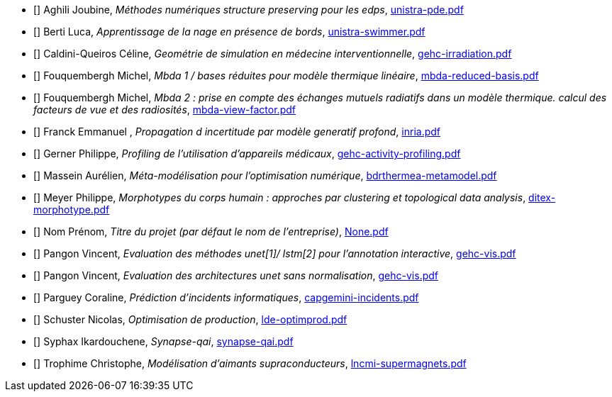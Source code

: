 
 - [[[Aghili]]] Aghili Joubine, _Méthodes numériques structure preserving pour les edps_, link:{attachmentsdir}/presentations/unistra-pde.pdf[unistra-pde.pdf] 

 - [[[Berti]]] Berti Luca, _Apprentissage de la nage en présence de bords_, link:{attachmentsdir}/presentations/unistra-swimmer.pdf[unistra-swimmer.pdf] 

 - [[[Caldini-Queiros]]] Caldini-Queiros Céline, _Geométrie de simulation en médecine interventionnelle_, link:{attachmentsdir}/presentations/gehc-irradiation.pdf[gehc-irradiation.pdf] 

 - [[[Fouquembergh]]] Fouquembergh Michel, _Mbda 1 / bases réduites pour modèle thermique linéaire_, link:{attachmentsdir}/presentations/mbda-reduced-basis.pdf[mbda-reduced-basis.pdf] 

 - [[[Fouquembergh]]] Fouquembergh Michel, _Mbda 2 : prise en compte des échanges mutuels radiatifs dans un modèle thermique. calcul des facteurs de vue et des radiosités_, link:{attachmentsdir}/presentations/mbda-view-factor.pdf[mbda-view-factor.pdf] 

 - [[[Franck]]] Franck  Emmanuel , _Propagation d incertitude par modèle generatif profond_, link:{attachmentsdir}/presentations/inria.pdf[inria.pdf] 

 - [[[Gerner]]] Gerner Philippe, _Profiling de l'utilisation d'appareils médicaux_, link:{attachmentsdir}/presentations/gehc-activity-profiling.pdf[gehc-activity-profiling.pdf] 

 - [[[Massein]]] Massein Aurélien, _Méta-modélisation pour l'optimisation numérique_, link:{attachmentsdir}/presentations/bdrthermea-metamodel.pdf[bdrthermea-metamodel.pdf] 

 - [[[Meyer]]] Meyer Philippe, _Morphotypes du corps humain : approches par clustering et topological data analysis_, link:{attachmentsdir}/presentations/ditex-morphotype.pdf[ditex-morphotype.pdf] 

 - [[[Nom]]] Nom Prénom, _Titre du projet (par défaut le nom de l'entreprise)_, link:{attachmentsdir}/presentations/None.pdf[None.pdf] 

 - [[[Pangon]]] Pangon Vincent, _Evaluation des méthodes unet[1]/ lstm[2] pour l’annotation interactive_, link:{attachmentsdir}/presentations/gehc-vis.pdf[gehc-vis.pdf] 

 - [[[Pangon]]] Pangon Vincent, _Evaluation des architectures unet sans normalisation_, link:{attachmentsdir}/presentations/gehc-vis.pdf[gehc-vis.pdf] 

 - [[[Parguey]]] Parguey Coraline, _Prédiction d'incidents informatiques_, link:{attachmentsdir}/presentations/capgemini-incidents.pdf[capgemini-incidents.pdf] 

 - [[[Schuster]]] Schuster Nicolas, _Optimisation de production_, link:{attachmentsdir}/presentations/lde-optimprod.pdf[lde-optimprod.pdf] 

 - [[[Syphax]]] Syphax Ikardouchene, _Synapse-qai_, link:{attachmentsdir}/presentations/synapse-qai.pdf[synapse-qai.pdf] 

 - [[[Trophime]]] Trophime Christophe, _Modélisation d'aimants supraconducteurs_, link:{attachmentsdir}/presentations/lncmi-supermagnets.pdf[lncmi-supermagnets.pdf] 
